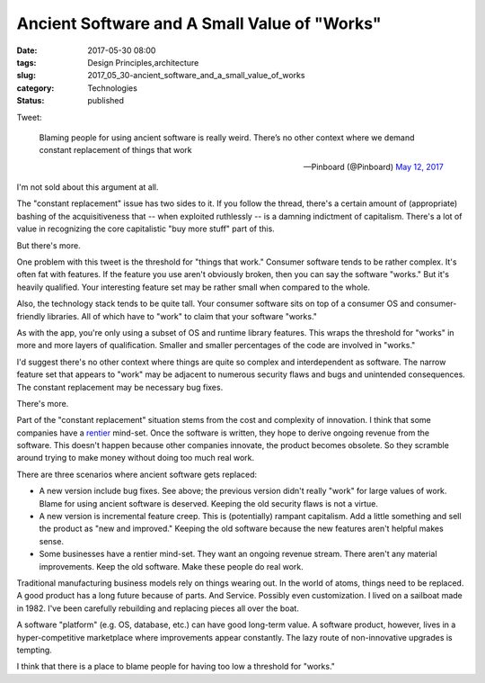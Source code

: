 Ancient Software and A Small Value of "Works"
=============================================

:date: 2017-05-30 08:00
:tags: Design Principles,architecture
:slug: 2017_05_30-ancient_software_and_a_small_value_of_works
:category: Technologies
:status: published

Tweet:

    Blaming people for using ancient software is really weird.
    There’s no other context where we demand constant replacement
    of things that work

    — Pinboard (@Pinboard) `May 12, 2017 <https://twitter.com/Pinboard/status/863127228531519489>`__

I'm not sold about this argument at all.

The "constant replacement" issue has two sides to it. If you follow
the thread, there's a certain amount of (appropriate) bashing of the
acquisitiveness that -- when exploited ruthlessly -- is a damning
indictment of capitalism. There's a lot of value in recognizing the
core capitalistic "buy more stuff" part of this.

But there's more.

One problem with this tweet is the threshold for "things that work."
Consumer software tends to be rather complex. It's often fat with
features. If the feature you use aren't obviously broken, then you
can say the software "works." But it's heavily qualified. Your
interesting feature set may be rather small when compared to the
whole.

Also, the technology stack tends to be quite tall. Your consumer
software sits on top of a consumer OS and consumer-friendly
libraries. All of which have to "work" to claim that your software
"works."

As with the app, you're only using a subset of OS and runtime library
features. This wraps the threshold for "works" in more and more
layers of qualification. Smaller and smaller percentages of the code
are involved in "works."

I'd suggest there's no other context where things are quite so
complex and interdependent as software. The narrow feature set that
appears to "work" may be adjacent to numerous security flaws and bugs
and unintended consequences. The constant replacement may be
necessary bug fixes.

There's more.

Part of the "constant replacement" situation stems from the cost and
complexity of innovation. I think that some companies have a
`rentier <https://en.wikipedia.org/wiki/Rentier_capitalism>`__
mind-set. Once the software is written, they hope to derive ongoing
revenue from the software. This doesn't happen because other
companies innovate, the product becomes obsolete. So they scramble
around trying to make money without doing too much real work.

There are three scenarios where ancient software gets replaced:

-   A new version include bug fixes. See above; the previous version
    didn't really "work" for large values of work. Blame for using
    ancient software is deserved. Keeping the old security flaws is
    not a virtue.

-   A new version is incremental feature creep. This is (potentially)
    rampant capitalism. Add a little something and sell the product as
    "new and improved." Keeping the old software because the new
    features aren't helpful makes sense.

-   Some businesses have a rentier mind-set. They want an ongoing
    revenue stream. There aren't any material improvements. Keep the
    old software. Make these people do real work.

Traditional manufacturing business models rely on things wearing out.
In the world of atoms, things need to be replaced. A good product has
a long future because of parts. And Service. Possibly even
customization. I lived on a sailboat made in 1982. I've been
carefully rebuilding and replacing pieces all over the boat.

A software "platform" (e.g. OS, database, etc.) can have good
long-term value. A software product, however, lives in a
hyper-competitive marketplace where improvements appear constantly.
The lazy route of non-innovative upgrades is tempting.

I think that there is a place to blame people for having too low a
threshold for "works."






